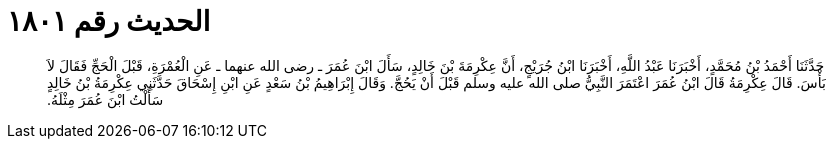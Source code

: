 
= الحديث رقم ١٨٠١

[quote.hadith]
حَدَّثَنَا أَحْمَدُ بْنُ مُحَمَّدٍ، أَخْبَرَنَا عَبْدُ اللَّهِ، أَخْبَرَنَا ابْنُ جُرَيْجٍ، أَنَّ عِكْرِمَةَ بْنَ خَالِدٍ، سَأَلَ ابْنَ عُمَرَ ـ رضى الله عنهما ـ عَنِ الْعُمْرَةِ، قَبْلَ الْحَجِّ فَقَالَ لاَ بَأْسَ‏.‏ قَالَ عِكْرِمَةُ قَالَ ابْنُ عُمَرَ اعْتَمَرَ النَّبِيُّ صلى الله عليه وسلم قَبْلَ أَنْ يَحُجَّ‏.‏ وَقَالَ إِبْرَاهِيمُ بْنُ سَعْدٍ عَنِ ابْنِ إِسْحَاقَ حَدَّثَنِي عِكْرِمَةُ بْنُ خَالِدٍ سَأَلْتُ ابْنَ عُمَرَ مِثْلَهُ‏.‏